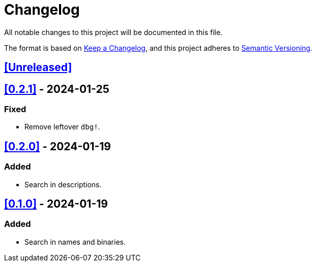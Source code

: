= Changelog

All notable changes to this project will be documented in this file.

The format is based on https://keepachangelog.com/en/1.0.0/[Keep a Changelog],
and this project adheres to https://semver.org/spec/v2.0.0.html[Semantic Versioning].

== <<Unreleased>>

== <<0.2.1>> - 2024-01-25

=== Fixed

- Remove leftover `dbg!`.

== <<0.2.0>> - 2024-01-19

=== Added

- Search in descriptions.

== <<0.1.0>> - 2024-01-19

=== Added

- Search in names and binaries.
